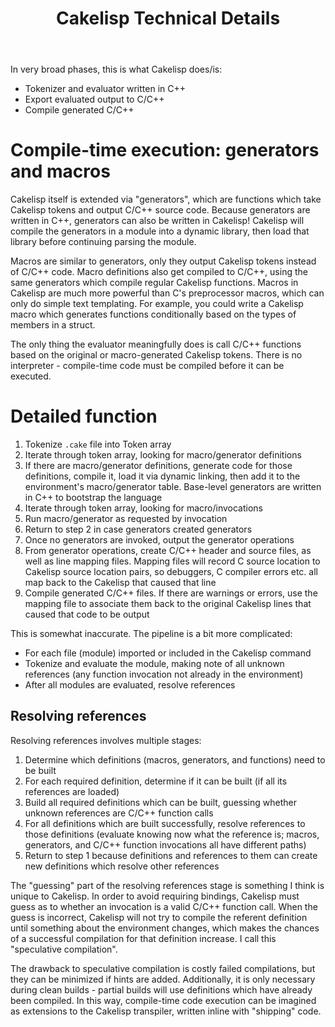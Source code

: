 #+title: Cakelisp Technical Details

In very broad phases, this is what Cakelisp does/is:
- Tokenizer and evaluator written in C++
- Export evaluated output to C/C++
- Compile generated C/C++

* Compile-time execution: generators and macros
Cakelisp itself is extended via "generators", which are functions which take Cakelisp tokens and output C/C++ source code. Because generators are written in C++, generators can also be written in Cakelisp! Cakelisp will compile the generators in a module into a dynamic library, then load that library before continuing parsing the module.

Macros are similar to generators, only they output Cakelisp tokens instead of C/C++ code. Macro definitions also get compiled to C/C++, using the same generators which compile regular Cakelisp functions. Macros in Cakelisp are much more powerful than C's preprocessor macros, which can only do simple text templating. For example, you could write a Cakelisp macro which generates functions conditionally based on the types of members in a struct.

The only thing the evaluator meaningfully does is call C/C++ functions based on the original or macro-generated Cakelisp tokens. There is no interpreter - compile-time code must be compiled before it can be executed.
* Detailed function
1. Tokenize ~.cake~ file into Token array
2. Iterate through token array, looking for macro/generator definitions
3. If there are macro/generator definitions, generate code for those definitions, compile it, load it via dynamic linking, then add it to the environment's macro/generator table. Base-level generators are written in C++ to bootstrap the language
4. Iterate through token array, looking for macro/invocations
5. Run macro/generator as requested by invocation
6. Return to step 2 in case generators created generators
7. Once no generators are invoked, output the generator operations
8. From generator operations, create C/C++ header and source files, as well as line mapping files. Mapping files will record C source location to Cakelisp source location pairs, so debuggers, C compiler errors etc. all map back to the Cakelisp that caused that line
9. Compile generated C/C++ files. If there are warnings or errors, use the mapping file to associate them back to the original Cakelisp lines that caused that code to be output

This is somewhat inaccurate. The pipeline is a bit more complicated:
- For each file (module) imported or included in the Cakelisp command
- Tokenize and evaluate the module, making note of all unknown references (any function invocation not already in the environment)
- After all modules are evaluated, resolve references

** Resolving references
Resolving references involves multiple stages:
1. Determine which definitions (macros, generators, and functions) need to be built
2. For each required definition, determine if it can be built (if all its references are loaded)
3. Build all required definitions which can be built, guessing whether unknown references are C/C++ function calls
4. For all definitions which are built successfully, resolve references to those definitions (evaluate knowing now what the reference is; macros, generators, and C/C++ function invocations all have different paths)
5. Return to step 1 because definitions and references to them can create new definitions which resolve other references

The "guessing" part of the resolving references stage is something I think is unique to Cakelisp. In order to avoid requiring bindings, Cakelisp must guess as to whether an invocation is a valid C/C++ function call. When the guess is incorrect, Cakelisp will not try to compile the referent definition until something about the environment changes, which makes the chances of a successful compilation for that definition increase. I call this "speculative compilation".

The drawback to speculative compilation is costly failed compilations, but they can be minimized if hints are added. Additionally, it is only necessary during clean builds - partial builds will use definitions which have already been compiled. In this way, compile-time code execution can be imagined as extensions to the Cakelisp transpiler, written inline with "shipping" code.
